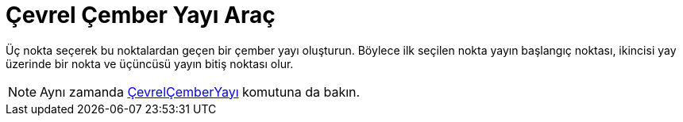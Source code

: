 = Çevrel Çember Yayı Araç
ifdef::env-github[:imagesdir: /tr/modules/ROOT/assets/images]

Üç nokta seçerek bu noktalardan geçen bir çember yayı oluşturun. Böylece ilk seçilen nokta yayın başlangıç noktası,
ikincisi yay üzerinde bir nokta ve üçüncüsü yayın bitiş noktası olur.

[NOTE]
====

Aynı zamanda xref:/commands/ÇevrelÇemberYayı.adoc[ÇevrelÇemberYayı] komutuna da bakın.

====

